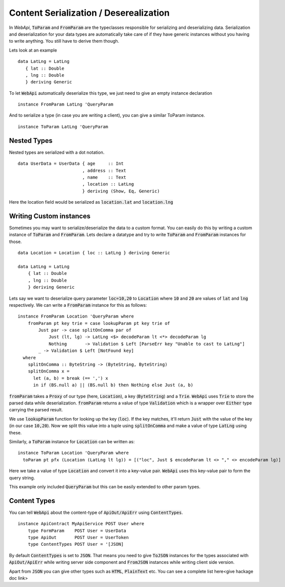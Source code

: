 Content Serialization / Deserealization
=======================================

In `WebApi`, :code:`ToParam` and :code:`FromParam` are the typeclasses responsible for serializing and deserializing data. Serialization and deserialization for your data types are automatically take care of if they have generic instances without you having to write anything. You still have to derive them though.

Lets look at an example


::

     data LatLng = LatLng
        { lat :: Double
        , lng :: Double
        } deriving Generic

To let :code:`WebApi` automatically deserialize this type, we just need to give
an empty instance declaration ::

    instance FromParam LatLng 'QueryParam

And to serialize a type (in case you are writing a client), you can give
a similar ToParam instance. ::

    instance ToParam LatLng 'QueryParam

Nested Types
------------

Nested types are serialized with a dot notation.

::

     data UserData = UserData { age     :: Int
                              , address :: Text
                              , name    :: Text
                              , location :: LatLng
                              } deriving (Show, Eq, Generic)


Here the location field would be serialized as
:code:`location.lat` and :code:`location.lng`

Writing Custom instances
------------------------

Sometimes you may want to serialize/deserialize the data to a custom format.
You can easily do this by writing a custom instance of :code:`ToParam` and
:code:`FromParam`. Lets declare a datatype and try to write :code:`ToParam` and
:code:`FromParam` instances for those. ::

    data Location = Location { loc :: LatLng } deriving Generic

    data LatLng = LatLng
        { lat :: Double
        , lng :: Double
        } deriving Generic

Lets say we want to deserialize query parameter :code:`loc=10,20` to
:code:`Location` where :code:`10` and :code:`20` are values of :code:`lat` and
:code:`lng` respectively. We can write a :code:`FromParam` instance for this as
follows: ::

    instance FromParam Location 'QueryParam where
        fromParam pt key trie = case lookupParam pt key trie of
            Just par -> case splitOnComma par of
                Just (lt, lg) -> LatLng <$> decodeParam lt <*> decodeParam lg
                Nothing       -> Validation $ Left [ParseErr key "Unable to cast to LatLng"]
            _ -> Validation $ Left [NotFound key]
      where
        splitOnComma :: ByteString -> (ByteString, ByteString)
        splitOnComma x =
          let (a, b) = break (== ',') x
          in if (BS.null a) || (BS.null b) then Nothing else Just (a, b)

:code:`fromParam` takes a :code:`Proxy` of our type (here, :code:`Location`),
a key (:code:`ByteString`) and a :code:`Trie`.
:code:`WebApi` uses :code:`Trie` to store the parsed data while deserialization.
:code:`fromParam` returns a value of type :code:`Validation` which is a wrapper
over :code:`Either` type carrying the parsed result.

We use :code:`lookupParam` function for looking up the key (:code:`loc`).
If the key matches, it'll return :code:`Just` with the value of the key (in our case :code:`10,20`).
Now we split this value into a tuple using :code:`splitOnComma` and make a value
of type :code:`LatLng` using these.

Similarly, a :code:`ToParam` instance for :code:`Location` can be written as: ::

    instance ToParam Location 'QueryParam where
      toParam pt pfx (Location (LatLng lt lg)) = [("loc", Just $ encodeParam lt <> "," <> encodeParam lg)]

Here we take a value of type :code:`Location` and convert it into a key-value pair.
:code:`WebApi` uses this key-value pair to form the query string.

This example only included :code:`QueryParam` but this can be easily extended to
other param types.

Content Types
-------------

You can tell :code:`WebApi` about the content-type of :code:`ApiOut/ApiErr` using
:code:`ContentTypes`. ::

    instance ApiContract MyApiService POST User where
        type FormParam    POST User = UserData
        type ApiOut       POST User = UserToken
        type ContentTypes POST User = '[JSON]

By default :code:`ContentTypes` is set to :code:`JSON`. That means you need to
give :code:`ToJSON` instances for the types associated with :code:`ApiOut/ApiErr`
while writing server side component and :code:`FromJSON` instances while writing
client side version.

Apart from :code:`JSON` you can give other types such as :code:`HTML`, :code:`PlainText`
etc. You can see a complete list here<give hackage doc link>

